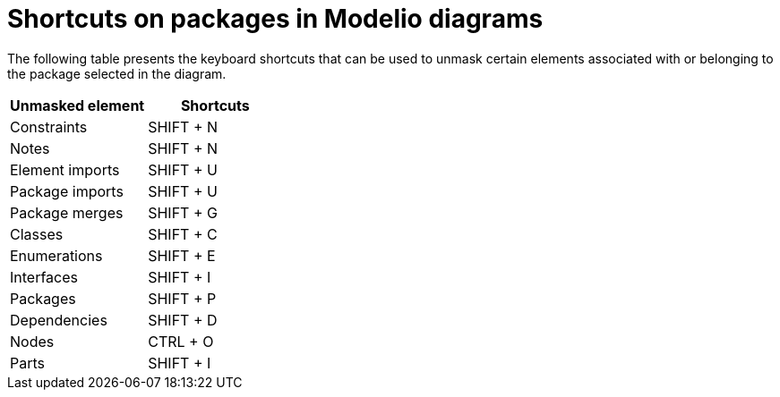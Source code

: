 // Disable all captions for figures.
:!figure-caption:

= Shortcuts on packages in Modelio diagrams

The following table presents the keyboard shortcuts that can be used to unmask certain elements associated with or belonging to the package selected in the diagram.

[%header]
|===========================
|Unmasked element |Shortcuts
|Constraints |SHIFT + N
|Notes | SHIFT + N
|Element imports | SHIFT + U
|Package imports | SHIFT + U
|Package merges | SHIFT + G
|Classes | SHIFT + C
|Enumerations | SHIFT + E
|Interfaces | SHIFT + I
|Packages | SHIFT + P
|Dependencies | SHIFT + D
|Nodes | CTRL + O
|Parts | SHIFT + I
|===========================

